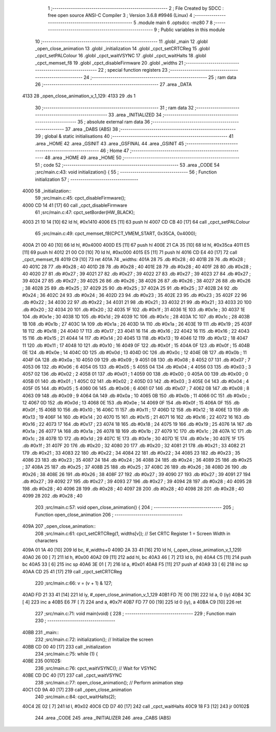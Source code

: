                               1 ;--------------------------------------------------------
                              2 ; File Created by SDCC : free open source ANSI-C Compiler
                              3 ; Version 3.6.8 #9946 (Linux)
                              4 ;--------------------------------------------------------
                              5 	.module main
                              6 	.optsdcc -mz80
                              7 	
                              8 ;--------------------------------------------------------
                              9 ; Public variables in this module
                             10 ;--------------------------------------------------------
                             11 	.globl _main
                             12 	.globl _open_close_animation
                             13 	.globl _initialization
                             14 	.globl _cpct_setCRTCReg
                             15 	.globl _cpct_setPALColour
                             16 	.globl _cpct_waitVSYNC
                             17 	.globl _cpct_waitHalts
                             18 	.globl _cpct_memset_f8
                             19 	.globl _cpct_disableFirmware
                             20 	.globl _widths
                             21 ;--------------------------------------------------------
                             22 ; special function registers
                             23 ;--------------------------------------------------------
                             24 ;--------------------------------------------------------
                             25 ; ram data
                             26 ;--------------------------------------------------------
                             27 	.area _DATA
   4133                      28 _open_close_animation_v_1_129:
   4133                      29 	.ds 1
                             30 ;--------------------------------------------------------
                             31 ; ram data
                             32 ;--------------------------------------------------------
                             33 	.area _INITIALIZED
                             34 ;--------------------------------------------------------
                             35 ; absolute external ram data
                             36 ;--------------------------------------------------------
                             37 	.area _DABS (ABS)
                             38 ;--------------------------------------------------------
                             39 ; global & static initialisations
                             40 ;--------------------------------------------------------
                             41 	.area _HOME
                             42 	.area _GSINIT
                             43 	.area _GSFINAL
                             44 	.area _GSINIT
                             45 ;--------------------------------------------------------
                             46 ; Home
                             47 ;--------------------------------------------------------
                             48 	.area _HOME
                             49 	.area _HOME
                             50 ;--------------------------------------------------------
                             51 ; code
                             52 ;--------------------------------------------------------
                             53 	.area _CODE
                             54 ;src/main.c:43: void initialization() {
                             55 ;	---------------------------------
                             56 ; Function initialization
                             57 ; ---------------------------------
   4000                      58 _initialization::
                             59 ;src/main.c:45: cpct_disableFirmware();
   4000 CD 14 41      [17]   60 	call	_cpct_disableFirmware
                             61 ;src/main.c:47: cpct_setBorder(HW_BLACK);
   4003 21 10 14      [10]   62 	ld	hl, #0x1410
   4006 E5            [11]   63 	push	hl
   4007 CD CB 40      [17]   64 	call	_cpct_setPALColour
                             65 ;src/main.c:49: cpct_memset_f8(CPCT_VMEM_START, 0x35CA, 0x4000);
   400A 21 00 40      [10]   66 	ld	hl, #0x4000
   400D E5            [11]   67 	push	hl
   400E 21 CA 35      [10]   68 	ld	hl, #0x35ca
   4011 E5            [11]   69 	push	hl
   4012 21 00 C0      [10]   70 	ld	hl, #0xc000
   4015 E5            [11]   71 	push	hl
   4016 CD E4 40      [17]   72 	call	_cpct_memset_f8
   4019 C9            [10]   73 	ret
   401A                      74 _widths:
   401A 28                   75 	.db #0x28	; 40
   401B 28                   76 	.db #0x28	; 40
   401C 28                   77 	.db #0x28	; 40
   401D 28                   78 	.db #0x28	; 40
   401E 28                   79 	.db #0x28	; 40
   401F 28                   80 	.db #0x28	; 40
   4020 27                   81 	.db #0x27	; 39
   4021 27                   82 	.db #0x27	; 39
   4022 27                   83 	.db #0x27	; 39
   4023 27                   84 	.db #0x27	; 39
   4024 27                   85 	.db #0x27	; 39
   4025 26                   86 	.db #0x26	; 38
   4026 26                   87 	.db #0x26	; 38
   4027 26                   88 	.db #0x26	; 38
   4028 25                   89 	.db #0x25	; 37
   4029 25                   90 	.db #0x25	; 37
   402A 25                   91 	.db #0x25	; 37
   402B 24                   92 	.db #0x24	; 36
   402C 24                   93 	.db #0x24	; 36
   402D 23                   94 	.db #0x23	; 35
   402E 23                   95 	.db #0x23	; 35
   402F 22                   96 	.db #0x22	; 34
   4030 22                   97 	.db #0x22	; 34
   4031 21                   98 	.db #0x21	; 33
   4032 21                   99 	.db #0x21	; 33
   4033 20                  100 	.db #0x20	; 32
   4034 20                  101 	.db #0x20	; 32
   4035 1F                  102 	.db #0x1f	; 31
   4036 1E                  103 	.db #0x1e	; 30
   4037 1E                  104 	.db #0x1e	; 30
   4038 1D                  105 	.db #0x1d	; 29
   4039 1C                  106 	.db #0x1c	; 28
   403A 1C                  107 	.db #0x1c	; 28
   403B 1B                  108 	.db #0x1b	; 27
   403C 1A                  109 	.db #0x1a	; 26
   403D 1A                  110 	.db #0x1a	; 26
   403E 19                  111 	.db #0x19	; 25
   403F 18                  112 	.db #0x18	; 24
   4040 17                  113 	.db #0x17	; 23
   4041 16                  114 	.db #0x16	; 22
   4042 16                  115 	.db #0x16	; 22
   4043 15                  116 	.db #0x15	; 21
   4044 14                  117 	.db #0x14	; 20
   4045 13                  118 	.db #0x13	; 19
   4046 12                  119 	.db #0x12	; 18
   4047 11                  120 	.db #0x11	; 17
   4048 10                  121 	.db #0x10	; 16
   4049 0F                  122 	.db #0x0f	; 15
   404A 0F                  123 	.db #0x0f	; 15
   404B 0E                  124 	.db #0x0e	; 14
   404C 0D                  125 	.db #0x0d	; 13
   404D 0C                  126 	.db #0x0c	; 12
   404E 0B                  127 	.db #0x0b	; 11
   404F 0A                  128 	.db #0x0a	; 10
   4050 09                  129 	.db #0x09	; 9
   4051 08                  130 	.db #0x08	; 8
   4052 07                  131 	.db #0x07	; 7
   4053 06                  132 	.db #0x06	; 6
   4054 05                  133 	.db #0x05	; 5
   4055 04                  134 	.db #0x04	; 4
   4056 03                  135 	.db #0x03	; 3
   4057 02                  136 	.db #0x02	; 2
   4058 01                  137 	.db #0x01	; 1
   4059 00                  138 	.db #0x00	; 0
   405A 00                  139 	.db #0x00	; 0
   405B 01                  140 	.db #0x01	; 1
   405C 02                  141 	.db #0x02	; 2
   405D 03                  142 	.db #0x03	; 3
   405E 04                  143 	.db #0x04	; 4
   405F 05                  144 	.db #0x05	; 5
   4060 06                  145 	.db #0x06	; 6
   4061 07                  146 	.db #0x07	; 7
   4062 08                  147 	.db #0x08	; 8
   4063 09                  148 	.db #0x09	; 9
   4064 0A                  149 	.db #0x0a	; 10
   4065 0B                  150 	.db #0x0b	; 11
   4066 0C                  151 	.db #0x0c	; 12
   4067 0D                  152 	.db #0x0d	; 13
   4068 0E                  153 	.db #0x0e	; 14
   4069 0F                  154 	.db #0x0f	; 15
   406A 0F                  155 	.db #0x0f	; 15
   406B 10                  156 	.db #0x10	; 16
   406C 11                  157 	.db #0x11	; 17
   406D 12                  158 	.db #0x12	; 18
   406E 13                  159 	.db #0x13	; 19
   406F 14                  160 	.db #0x14	; 20
   4070 15                  161 	.db #0x15	; 21
   4071 16                  162 	.db #0x16	; 22
   4072 16                  163 	.db #0x16	; 22
   4073 17                  164 	.db #0x17	; 23
   4074 18                  165 	.db #0x18	; 24
   4075 19                  166 	.db #0x19	; 25
   4076 1A                  167 	.db #0x1a	; 26
   4077 1A                  168 	.db #0x1a	; 26
   4078 1B                  169 	.db #0x1b	; 27
   4079 1C                  170 	.db #0x1c	; 28
   407A 1C                  171 	.db #0x1c	; 28
   407B 1D                  172 	.db #0x1d	; 29
   407C 1E                  173 	.db #0x1e	; 30
   407D 1E                  174 	.db #0x1e	; 30
   407E 1F                  175 	.db #0x1f	; 31
   407F 20                  176 	.db #0x20	; 32
   4080 20                  177 	.db #0x20	; 32
   4081 21                  178 	.db #0x21	; 33
   4082 21                  179 	.db #0x21	; 33
   4083 22                  180 	.db #0x22	; 34
   4084 22                  181 	.db #0x22	; 34
   4085 23                  182 	.db #0x23	; 35
   4086 23                  183 	.db #0x23	; 35
   4087 24                  184 	.db #0x24	; 36
   4088 24                  185 	.db #0x24	; 36
   4089 25                  186 	.db #0x25	; 37
   408A 25                  187 	.db #0x25	; 37
   408B 25                  188 	.db #0x25	; 37
   408C 26                  189 	.db #0x26	; 38
   408D 26                  190 	.db #0x26	; 38
   408E 26                  191 	.db #0x26	; 38
   408F 27                  192 	.db #0x27	; 39
   4090 27                  193 	.db #0x27	; 39
   4091 27                  194 	.db #0x27	; 39
   4092 27                  195 	.db #0x27	; 39
   4093 27                  196 	.db #0x27	; 39
   4094 28                  197 	.db #0x28	; 40
   4095 28                  198 	.db #0x28	; 40
   4096 28                  199 	.db #0x28	; 40
   4097 28                  200 	.db #0x28	; 40
   4098 28                  201 	.db #0x28	; 40
   4099 28                  202 	.db #0x28	; 40
                            203 ;src/main.c:57: void open_close_animation() {
                            204 ;	---------------------------------
                            205 ; Function open_close_animation
                            206 ; ---------------------------------
   409A                     207 _open_close_animation::
                            208 ;src/main.c:61: cpct_setCRTCReg(1, widths[v]);   // Set CRTC Register 1 = Screen Width in characters
   409A 01 1A 40      [10]  209 	ld	bc, #_widths+0
   409D 2A 33 41      [16]  210 	ld	hl, (_open_close_animation_v_1_129)
   40A0 26 00         [ 7]  211 	ld	h, #0x00
   40A2 09            [11]  212 	add	hl, bc
   40A3 46            [ 7]  213 	ld	b, (hl)
   40A4 C5            [11]  214 	push	bc
   40A5 33            [ 6]  215 	inc	sp
   40A6 3E 01         [ 7]  216 	ld	a, #0x01
   40A8 F5            [11]  217 	push	af
   40A9 33            [ 6]  218 	inc	sp
   40AA CD 25 41      [17]  219 	call	_cpct_setCRTCReg
                            220 ;src/main.c:66: v = (v + 1) & 127;
   40AD FD 21 33 41   [14]  221 	ld	iy, #_open_close_animation_v_1_129
   40B1 FD 7E 00      [19]  222 	ld	a, 0 (iy)
   40B4 3C            [ 4]  223 	inc	a
   40B5 E6 7F         [ 7]  224 	and	a, #0x7f
   40B7 FD 77 00      [19]  225 	ld	0 (iy), a
   40BA C9            [10]  226 	ret
                            227 ;src/main.c:71: void main(void) {
                            228 ;	---------------------------------
                            229 ; Function main
                            230 ; ---------------------------------
   40BB                     231 _main::
                            232 ;src/main.c:72: initialization(); // Initialize the screen
   40BB CD 00 40      [17]  233 	call	_initialization
                            234 ;src/main.c:75: while (1) {
   40BE                     235 00102$:
                            236 ;src/main.c:76: cpct_waitVSYNC();       // Wait for VSYNC
   40BE CD DC 40      [17]  237 	call	_cpct_waitVSYNC
                            238 ;src/main.c:77: open_close_animation(); // Perform animation step
   40C1 CD 9A 40      [17]  239 	call	_open_close_animation
                            240 ;src/main.c:84: cpct_waitHalts(2);      
   40C4 2E 02         [ 7]  241 	ld	l, #0x02
   40C6 CD D7 40      [17]  242 	call	_cpct_waitHalts
   40C9 18 F3         [12]  243 	jr	00102$
                            244 	.area _CODE
                            245 	.area _INITIALIZER
                            246 	.area _CABS (ABS)
